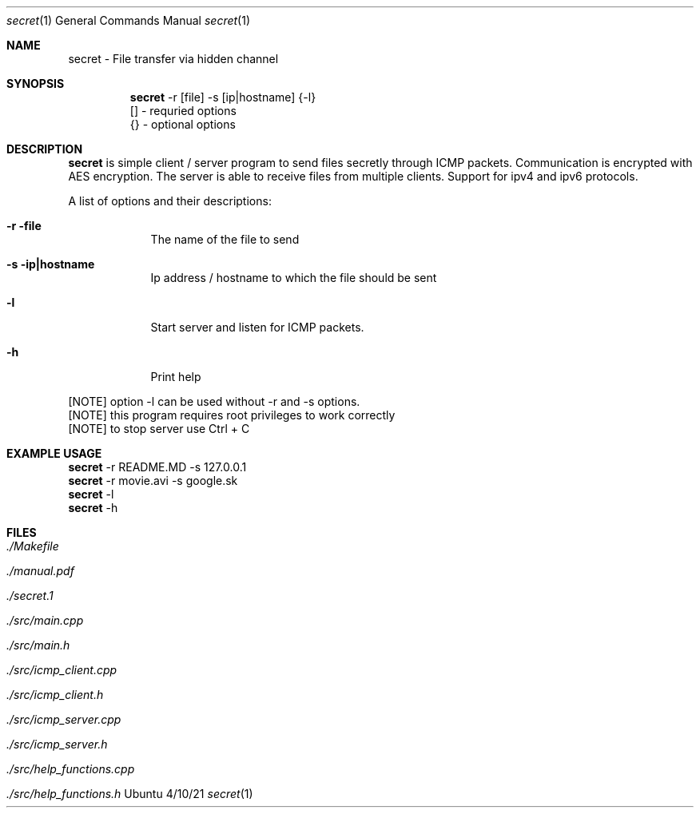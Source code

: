 .Dd 4/10/21
.Dt secret 1
.Os Ubuntu
.Sh NAME
.Nm secret
.Nm - File transfer via hidden channel 
.Sh SYNOPSIS
.Nm
-r [file] -s [ip|hostname] {-l}
.br
 [] - requried options
.br
 {} - optional options
.Sh DESCRIPTION
.Nm 
is simple client / server program to send files secretly through ICMP packets. Communication is encrypted with AES encryption.
The server is able to receive files from multiple clients. Support for ipv4 and ipv6 protocols.
.Pp 
.Pp 
A list of options and their descriptions:
.Bl -tag -width -indent
.It Fl r file           
The name of the file to send
.It Fl s ip|hostname
Ip address / hostname to which the file should be sent
.It Fl l
Start server and listen for ICMP packets.
.It Fl h
Print help
.El
.Pp 
[NOTE] option -l can be used without -r and -s options.
.br
[NOTE] this program requires root privileges to work correctly
.br
[NOTE] to stop server use Ctrl + C
.Pp
.Sh EXAMPLE USAGE
.Nm 
-r README.MD -s 127.0.0.1 
.br
.Nm 
-r movie.avi -s google.sk
.br
.Nm 
-l
.br
.Nm 
-h
.Sh FILES
.Bl -tag -width -compact
.It Pa ./Makefile
.It Pa ./manual.pdf
.It Pa ./secret.1
.It Pa ./src/main.cpp
.It Pa ./src/main.h
.It Pa ./src/icmp_client.cpp
.It Pa ./src/icmp_client.h
.It Pa ./src/icmp_server.cpp
.It Pa ./src/icmp_server.h
.It Pa ./src/help_functions.cpp
.It Pa ./src/help_functions.h
.El